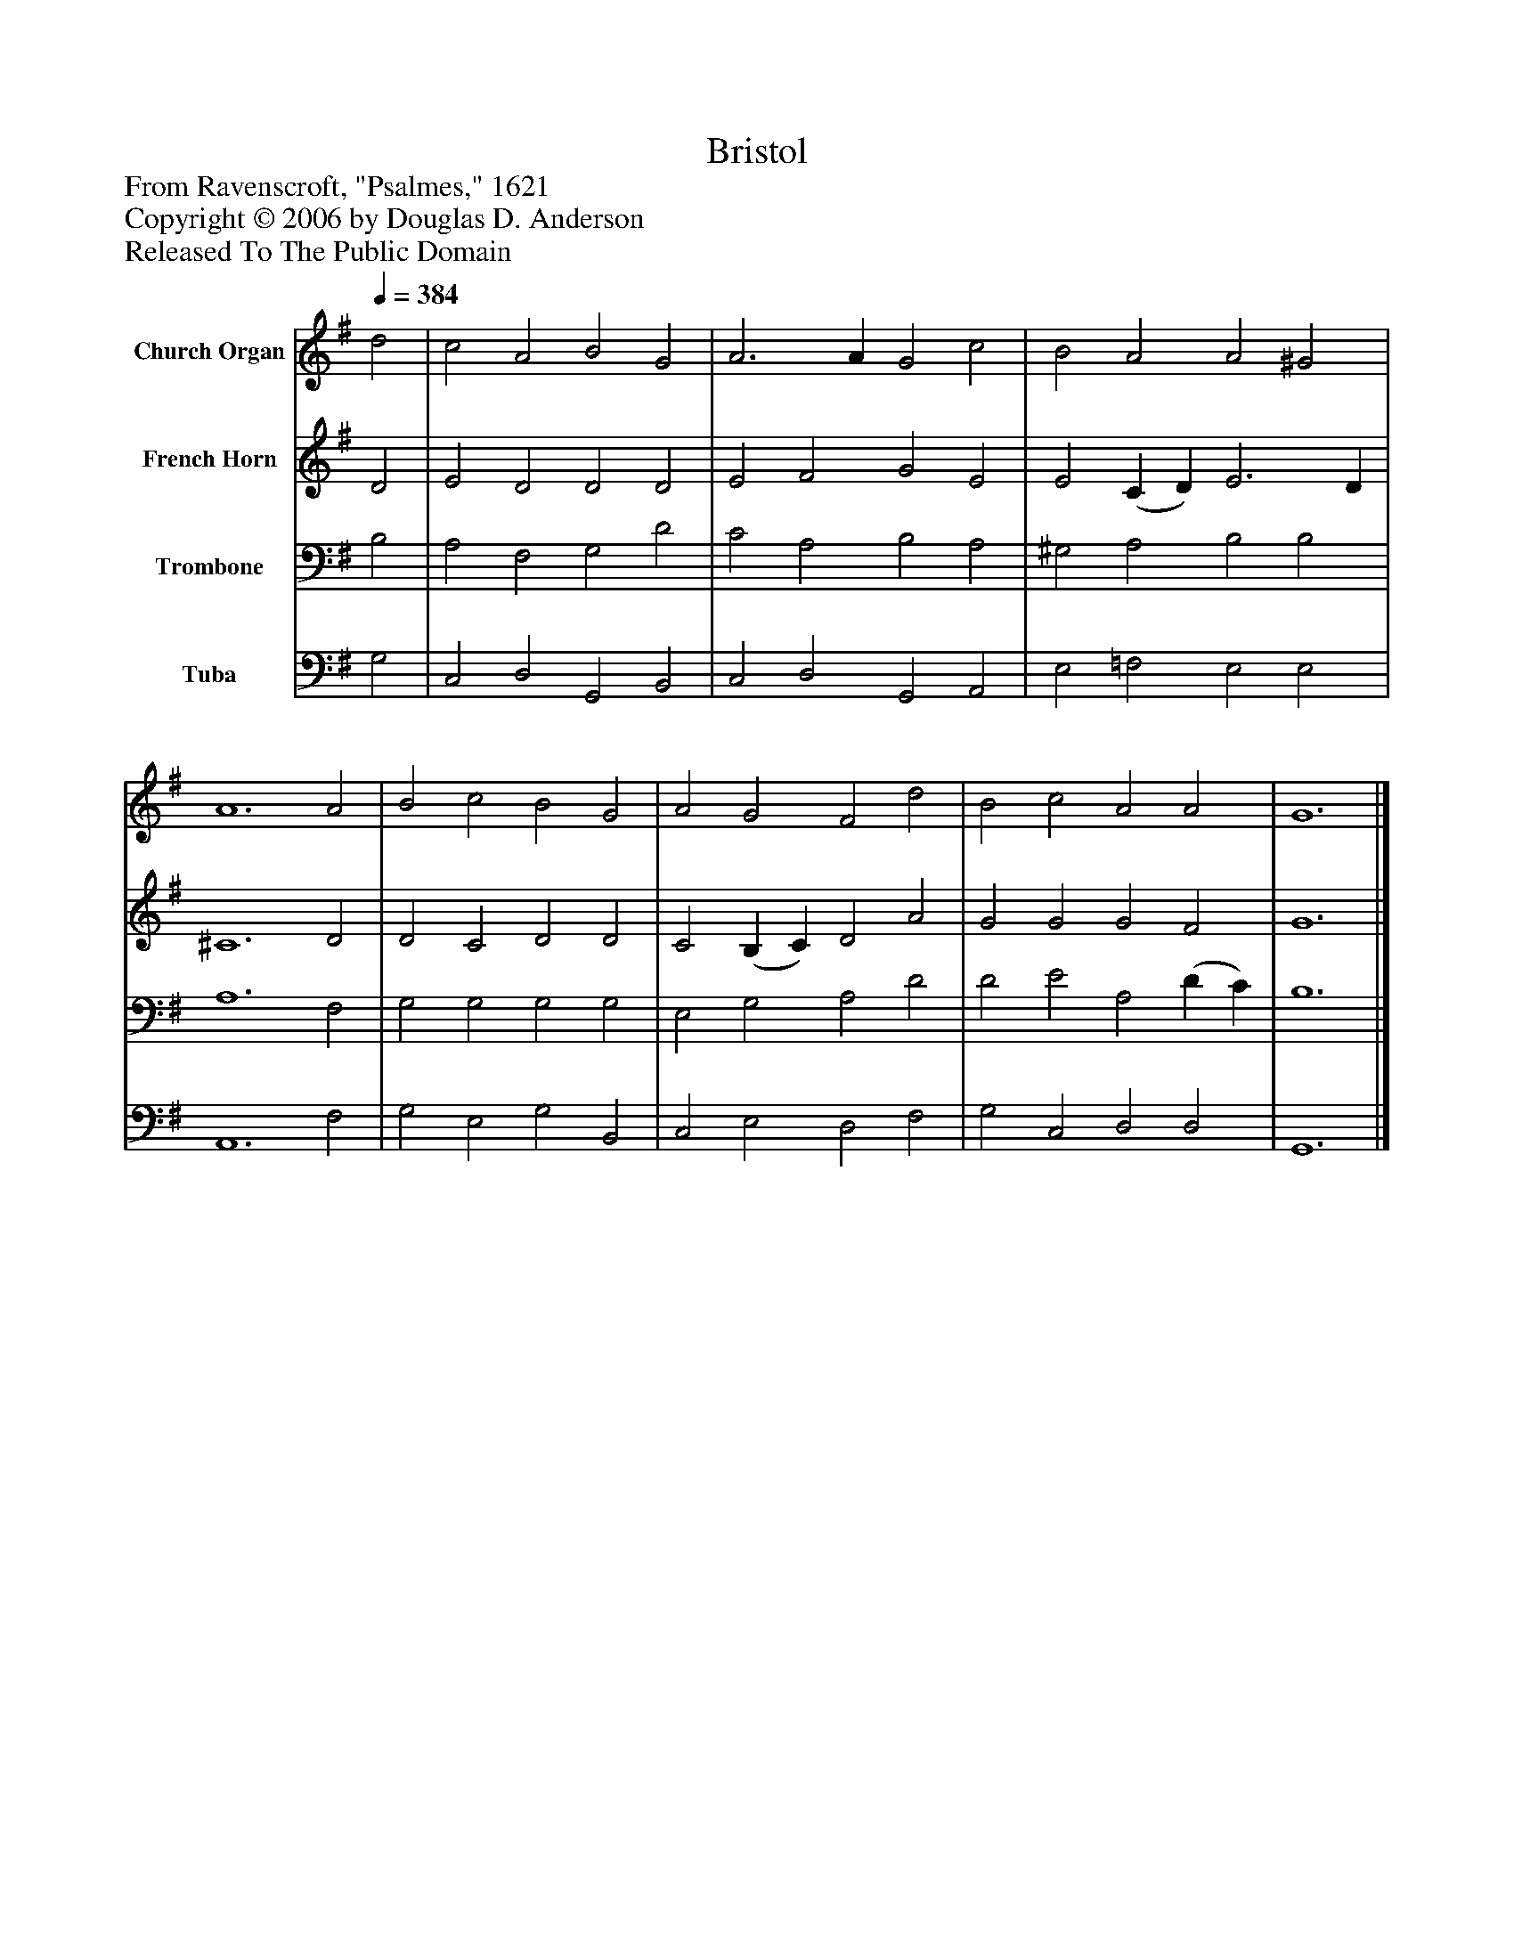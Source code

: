 %%abc-creator mxml2abc 1.4
%%abc-version 2.0
%%continueall true
%%titletrim true
%%titleformat A-1 T C1, Z-1, S-1
X: 0
T: Bristol
Z: From Ravenscroft, "Psalmes," 1621
Z: Copyright © 2006 by Douglas D. Anderson
Z: Released To The Public Domain
L: 1/4
M: none
Q: 1/4=384
V: P1 name="Church Organ"
%%MIDI program 1 19
V: P2 name="French Horn"
%%MIDI program 2 60
V: P3 name="Trombone"
%%MIDI program 3 57
V: P4 name="Tuba"
%%MIDI program 4 58
K: G
[V: P1]  d2 | c2 A2 B2 G2 | A3 A G2 c2 | B2 A2 A2 ^G2 | A6 A2 | B2 c2 B2 G2 | A2 G2 F2 d2 | B2 c2 A2 A2 | G6|]
[V: P2]  D2 | E2 D2 D2 D2 | E2 F2 G2 E2 | E2 (C D) E3 D | ^C6 D2 | D2 C2 D2 D2 | C2 (B, C) D2 A2 | G2 G2 G2 F2 | G6|]
[V: P3]  B,2 | A,2 F,2 G,2 D2 | C2 A,2 B,2 A,2 | ^G,2 A,2 B,2 B,2 | A,6 F,2 | G,2 G,2 G,2 G,2 | E,2 G,2 A,2 D2 | D2 E2 A,2 (D C) | B,6|]
[V: P4]  G,2 | C,2 D,2 G,,2 B,,2 | C,2 D,2 G,,2 A,,2 | E,2 =F,2 E,2 E,2 | A,,6 F,2 | G,2 E,2 G,2 B,,2 | C,2 E,2 D,2 F,2 | G,2 C,2 D,2 D,2 | G,,6|]

